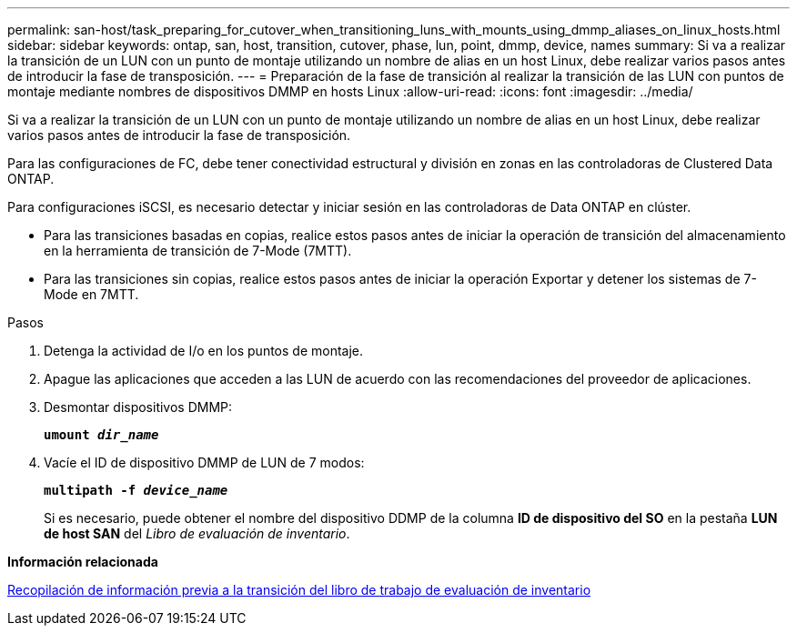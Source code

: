 ---
permalink: san-host/task_preparing_for_cutover_when_transitioning_luns_with_mounts_using_dmmp_aliases_on_linux_hosts.html 
sidebar: sidebar 
keywords: ontap, san, host, transition, cutover, phase, lun, point, dmmp, device, names 
summary: Si va a realizar la transición de un LUN con un punto de montaje utilizando un nombre de alias en un host Linux, debe realizar varios pasos antes de introducir la fase de transposición. 
---
= Preparación de la fase de transición al realizar la transición de las LUN con puntos de montaje mediante nombres de dispositivos DMMP en hosts Linux
:allow-uri-read: 
:icons: font
:imagesdir: ../media/


[role="lead"]
Si va a realizar la transición de un LUN con un punto de montaje utilizando un nombre de alias en un host Linux, debe realizar varios pasos antes de introducir la fase de transposición.

Para las configuraciones de FC, debe tener conectividad estructural y división en zonas en las controladoras de Clustered Data ONTAP.

Para configuraciones iSCSI, es necesario detectar y iniciar sesión en las controladoras de Data ONTAP en clúster.

* Para las transiciones basadas en copias, realice estos pasos antes de iniciar la operación de transición del almacenamiento en la herramienta de transición de 7-Mode (7MTT).
* Para las transiciones sin copias, realice estos pasos antes de iniciar la operación Exportar y detener los sistemas de 7-Mode en 7MTT.


.Pasos
. Detenga la actividad de I/o en los puntos de montaje.
. Apague las aplicaciones que acceden a las LUN de acuerdo con las recomendaciones del proveedor de aplicaciones.
. Desmontar dispositivos DMMP:
+
`*umount _dir_name_*`

. Vacíe el ID de dispositivo DMMP de LUN de 7 modos:
+
`*multipath -f _device_name_*`

+
Si es necesario, puede obtener el nombre del dispositivo DDMP de la columna *ID de dispositivo del SO* en la pestaña *LUN de host SAN* del _Libro de evaluación de inventario_.



*Información relacionada*

xref:task_gathering_pretransition_information_from_inventory_assessment_workbook.adoc[Recopilación de información previa a la transición del libro de trabajo de evaluación de inventario]
